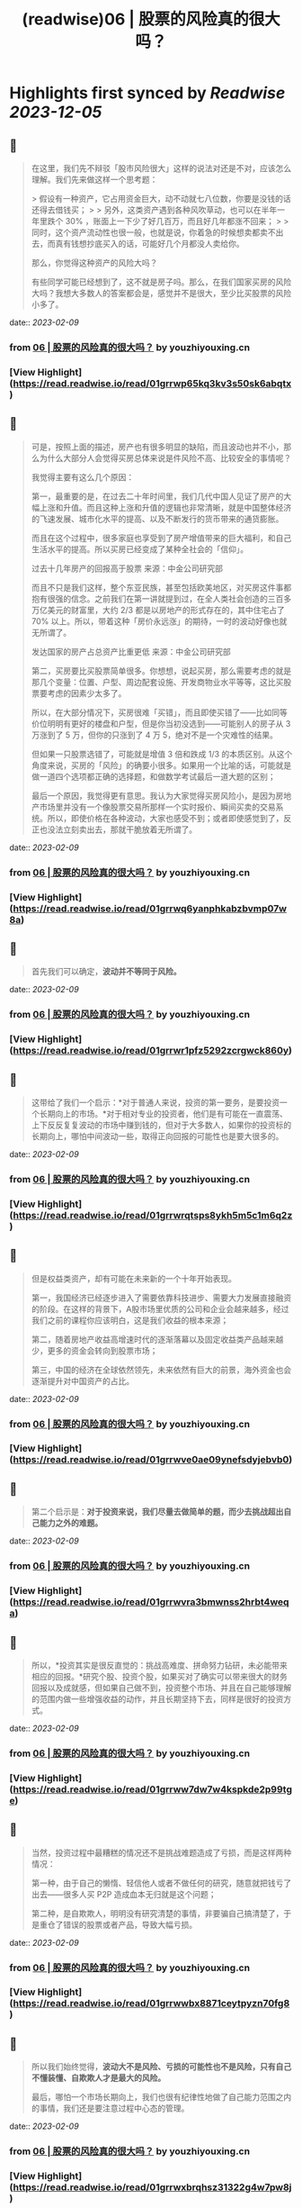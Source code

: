 :PROPERTIES:
:title: (readwise)06 | 股票的风险真的很大吗？
:END:

:PROPERTIES:
:author: [[youzhiyouxing.cn]]
:full-title: "06 | 股票的风险真的很大吗？"
:category: [[articles]]
:url: https://youzhiyouxing.cn/n/materials/187
:image-url: https://readwise-assets.s3.amazonaws.com/static/images/article4.6bc1851654a0.png
:END:

* Highlights first synced by [[Readwise]] [[2023-12-05]]
** 📌
#+BEGIN_QUOTE
在这里，我们先不辩驳「股市风险很大」这样的说法对还是不对，应该怎么理解。我们先来做这样一个思考题：

> 假设有一种资产，它占用资金巨大，动不动就七八位数，你要是没钱的话还得去借钱买；
> 
> 另外，这类资产遇到各种风吹草动，也可以在半年一年里跌个 30% ，账面上一下少了好几百万，而且好几年都涨不回来；
> 
> 同时，这个资产流动性也很一般，也就是说，你着急的时候想卖都卖不出去，而真有钱想抄底买入的话，可能好几个月都没人卖给你。

那么，你觉得这种资产的风险大吗？

有些同学可能已经想到了，这不就是房子吗。那么，在我们国家买房的风险大吗？我想大多数人的答案都会是，感觉并不是很大，至少比买股票的风险小多了。 
#+END_QUOTE
    date:: [[2023-02-09]]
*** from _06 | 股票的风险真的很大吗？_ by youzhiyouxing.cn
*** [View Highlight](https://read.readwise.io/read/01grrwp65kq3kv3s50sk6abqtx)
** 📌
#+BEGIN_QUOTE
可是，按照上面的描述，房产也有很多明显的缺陷，而且波动也并不小，那么为什么大部分人会觉得买房总体来说是件风险不高、比较安全的事情呢？

我觉得主要有这么几个原因：

第一，最重要的是，在过去二十年时间里，我们几代中国人见证了房产的大幅上涨和升值。而且这种上涨和升值的逻辑也非常清晰，就是中国整体经济的飞速发展、城市化水平的提高、以及不断发行的货币带来的通货膨胀。

而且在这个过程中，很多家庭也享受到了房产增值带来的巨大福利，和自己生活水平的提高。所以买房已经变成了某种全社会的「信仰」。

过去十几年房产的回报高于股票  
来源：中金公司研究部

而且不只是我们这样，整个东亚民族，甚至包括欧美地区，对买房这件事都抱有很强的信念。之前我们在第一讲就提到过，在全人类社会创造的三百多万亿美元的财富里，大约 2/3 都是以房地产的形式存在的，其中住宅占了 70% 以上。所以，带着这种「房价永远涨」的期待，一时的波动好像也就无所谓了。

发达国家的房产占总资产比重更低  
来源：中金公司研究部

第二，买房要比买股票简单很多。你想想，说起买房，那么需要考虑的就是那几个变量：位置、户型、周边配套设施、开发商物业水平等等，这比买股票要考虑的因素少太多了。

所以，在大部分情况下，买房很难「买错」，而且即使买错了——比如同等价位明明有更好的楼盘和户型，但是你当初没选到——可能别人的房子从 3 万涨到了 5 万，但你的只涨到了 4 万 5，绝对不是一个灾难性的结果。

但如果一只股票选错了，可能就是增值 3 倍和跌成 1/3 的本质区别。从这个角度来说，买房的「风险」的确要小很多。如果用一个比喻的话，可能就是做一道四个选项都正确的选择题，和做数学考试最后一道大题的区别；

最后一个原因，我觉得更有意思。我认为大家觉得买房风险小，是因为房地产市场里并没有一个像股票交易所那样一个实时报价、瞬间买卖的交易系统。所以，即使价格在各种波动，大家也感受不到；或者即使感觉到了，反正也没法立刻卖出去，那就干脆放着无所谓了。 
#+END_QUOTE
    date:: [[2023-02-09]]
*** from _06 | 股票的风险真的很大吗？_ by youzhiyouxing.cn
*** [View Highlight](https://read.readwise.io/read/01grrwq6yanphkabzbvmp07w8a)
** 📌
#+BEGIN_QUOTE
首先我们可以确定，*波动并不等同于风险。* 
#+END_QUOTE
    date:: [[2023-02-09]]
*** from _06 | 股票的风险真的很大吗？_ by youzhiyouxing.cn
*** [View Highlight](https://read.readwise.io/read/01grrwr1pfz5292zcrgwck860y)
** 📌
#+BEGIN_QUOTE
这带给了我们一个启示：*对于普通人来说，投资的第一要务，是要投资一个长期向上的市场。*对于相对专业的投资者，他们是有可能在一直震荡、上下反反复复波动的市场中赚到钱的，但对于大多数人，如果你的投资标的长期向上，哪怕中间波动一些，取得正向回报的可能性也是要大很多的。 
#+END_QUOTE
    date:: [[2023-02-09]]
*** from _06 | 股票的风险真的很大吗？_ by youzhiyouxing.cn
*** [View Highlight](https://read.readwise.io/read/01grrwrqtsps8ykh5m5c1m6q2z)
** 📌
#+BEGIN_QUOTE
但是权益类资产，却有可能在未来新的一个十年开始表现。

第一，我国经济已经逐步进入了需要依靠科技进步、需要大力发展直接融资的阶段。在这样的背景下，A股市场里优质的公司和企业会越来越多，经过我们之前的课程你应该明白，这是我们收益的根本来源；

第二，随着房地产收益高增速时代的逐渐落幕以及固定收益类产品越来越少，更多的资金会转向到股票市场；

第三，中国的经济在全球依然领先，未来依然有巨大的前景，海外资金也会逐渐提升对中国资产的占比。 
#+END_QUOTE
    date:: [[2023-02-09]]
*** from _06 | 股票的风险真的很大吗？_ by youzhiyouxing.cn
*** [View Highlight](https://read.readwise.io/read/01grrwve0ae09ynefsdyjebvb0)
** 📌
#+BEGIN_QUOTE
第二个启示是：*对于投资来说，我们尽量去做简单的题，而少去挑战超出自己能力之外的难题。* 
#+END_QUOTE
    date:: [[2023-02-09]]
*** from _06 | 股票的风险真的很大吗？_ by youzhiyouxing.cn
*** [View Highlight](https://read.readwise.io/read/01grrwvra3bmwnss2hrbt4weqa)
** 📌
#+BEGIN_QUOTE
所以，*投资其实是很反直觉的：挑战高难度、拼命努力钻研，未必能带来相应的回报。*研究个股、投资个股，如果买对了确实可以带来很大的财务回报以及成就感，但如果自己做不到，投资整个市场、并且在自己能够理解的范围内做一些增强收益的动作，并且长期坚持下去，同样是很好的投资方式。 
#+END_QUOTE
    date:: [[2023-02-09]]
*** from _06 | 股票的风险真的很大吗？_ by youzhiyouxing.cn
*** [View Highlight](https://read.readwise.io/read/01grrww7dw7w4kspkde2p99tge)
** 📌
#+BEGIN_QUOTE
当然，投资过程中最糟糕的情况还不是挑战难题造成了亏损，而是这样两种情况：

第一种，由于自己的懒惰、轻信他人或者不做任何的研究，随意就把钱亏了出去——很多人买 P2P 造成血本无归就是这个问题；

第二种，是自欺欺人，明明没有研究清楚的事情，非要骗自己搞清楚了，于是重仓了错误的股票或者产品，导致大幅亏损。 
#+END_QUOTE
    date:: [[2023-02-09]]
*** from _06 | 股票的风险真的很大吗？_ by youzhiyouxing.cn
*** [View Highlight](https://read.readwise.io/read/01grrwwbx8871ceytpyzn70fg8)
** 📌
#+BEGIN_QUOTE
所以我们始终觉得，*波动大不是风险、亏损的可能性也不是风险，只有自己不懂装懂、自欺欺人才是最大的风险。*

最后，哪怕一个市场长期向上，我们也很有纪律性地做了自己能力范围之内的事情，我们还是要注意过程中心态的管理。 
#+END_QUOTE
    date:: [[2023-02-09]]
*** from _06 | 股票的风险真的很大吗？_ by youzhiyouxing.cn
*** [View Highlight](https://read.readwise.io/read/01grrwxbrqhsz31322g4w7pw8j)
** 📌
#+BEGIN_QUOTE
行为金融学里有个概念叫做「短视损失厌恶（myopic loss aversion）」，是由著名学者理查德·赛勒（Richard Thaler）和施罗莫·贝纳茨（Shlomo Benartzi）提出的。

他们在 1995 年发布的论文里提到了这样一种有趣的现象，就是投资者对于自己的投资账户查看越频繁，通常回报就越低。

因为大多数人忍受不了短期价格波动的影响，总倾向于躲避暂时的浮亏，或者是赚一点钱就赶紧「落袋为安」，这样反反复复的操作不但让自己多交了好多手续费，还损失了更多长期收益。 
#+END_QUOTE
    date:: [[2023-02-09]]
*** from _06 | 股票的风险真的很大吗？_ by youzhiyouxing.cn
*** [View Highlight](https://read.readwise.io/read/01grrwx5n03xxbm4eqn6emr18e)
** 📌
#+BEGIN_QUOTE
看到这一课已经会心一笑，大概率是出自张潇雨老师之手了。 至今还记得得到的个人投资课上讲到股市和房市两个大类资产的相关描述。 1、很多研报都在把当下的中国跟上世纪 80 年代的美国相提并论，诸多经济因素表明，我们可能也站在一轮十年长牛的起点。 但大家也许难相信的是，上世纪这个十年十倍的 80 年代，大部分美国家庭其实并没有赚到钱。 这个十年中美国家庭在股票型资产上的投资比例，从 80 年代的 25%，一路降到了 90 年代的 17%。连指数都涨了 3-4 倍的漫长牛市，分享到国家经济成长成果的人却非常少，更多的钱都被专业的金融机构赚走了。 但如果换个角度看，是非常好理解的，整个 70 年代中东石油危机、升级后漫长浩劫的越战、国家灾难财政政策的一系列问题导致美国经济几乎停滞了整整十年，股市也非常惨淡，十年间道琼斯指数几乎完全不动，市场情绪几乎到达冰点。 这个十年，如果你是一名普通美国人，见证了身边的所有亲朋好友，但凡入市都被按在地上毒打，你敢放心大胆地把家庭资产投入到股市么？你不会的，所以最后你即使试探性放进去一点点，挣到一点小钱也就赶紧跑了，眼睁睁看着人生第一个大机会擦肩而过。 2、大洋彼岸的岛国上，是完全不同的另一个故事。当时的亚洲之光日本战后走过了辉煌的几十年后经济一路崛起攀升到世界第二，一度膨胀到本土公司在纽约到处买楼。连续几十年的好时光让日本家庭对未来充满乐观，身边的财富故事让无数人加着高息杠杆买房。最夸张的时候银座的地价达到了 25W 美元一平。 后面的故事大家也都知道了，这是「失落的 20 年」的开端，无数接盘最高点房产的日本家庭财富毁灭，在崩盘中负债累累。 所以，看起来好像判断在什么时间要买什么品种，还是挺难的呢，一不小心就会万劫不复？因为要准确预测每个大类资产在一段时间内的趋势，太难了。君不见，无数旅鼠羊群般的投资者，在牛市顶部架着两万亿的两融余额进场；君不见，太多人为了等一个回调持币观望，错过了自己所在城市好地段的好上车机会。 然而解决方案其实比想象的简单：多元化我们的资产组合就好了。让资产配置来承受过程中的波动，并与这个国家的经济增长长期相伴。 成年人不做选择题，好城市的好房子、好行业的好公司，都是最优质的资产，都要尽我们的努力去拥抱。 除了分散风险之外，还能保证，周期轮回，起飞的那天，我们资产中的一部分，都可以跟得上这灿烂的时代。 
#+END_QUOTE
    date:: [[2023-02-09]]
*** from _06 | 股票的风险真的很大吗？_ by youzhiyouxing.cn
*** [View Highlight](https://read.readwise.io/read/01grrx0etdqepmm2na0n1m3gqj)